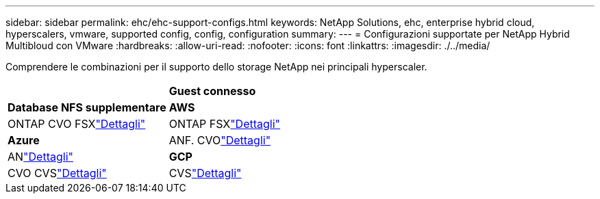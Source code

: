 ---
sidebar: sidebar 
permalink: ehc/ehc-support-configs.html 
keywords: NetApp Solutions, ehc, enterprise hybrid cloud, hyperscalers, vmware, supported config, config, configuration 
summary:  
---
= Configurazioni supportate per NetApp Hybrid Multibloud con VMware
:hardbreaks:
:allow-uri-read: 
:nofooter: 
:icons: font
:linkattrs: 
:imagesdir: ./../media/


[role="lead"]
Comprendere le combinazioni per il supporto dello storage NetApp nei principali hyperscaler.

[cols="50%, 50%"]
|===


|  | *Guest connesso* 


| *Database NFS supplementare* | *AWS* 


| ONTAP CVO FSXlink:aws/aws-guest.html["Dettagli"] | ONTAP FSXlink:aws/aws-native-overview.html["Dettagli"] 


| *Azure* | ANF. CVOlink:azure/azure-guest.html["Dettagli"] 


| ANlink:azure/azure-native-overview.html["Dettagli"] | *GCP* 


| CVO CVSlink:gcp/gcp-guest.html["Dettagli"] | CVSlink:https://www.netapp.com/blog/cloud-volumes-service-google-cloud-vmware-engine/["Dettagli"] 
|===